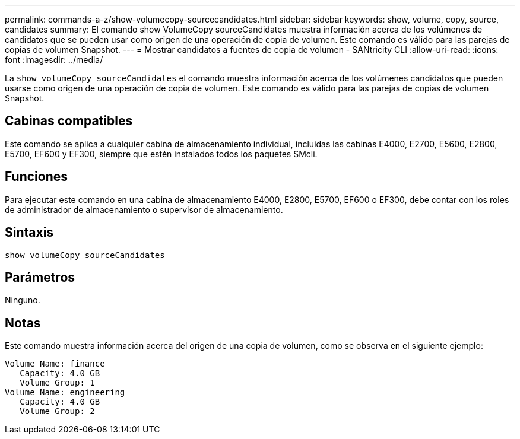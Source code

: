 ---
permalink: commands-a-z/show-volumecopy-sourcecandidates.html 
sidebar: sidebar 
keywords: show, volume, copy, source, candidates 
summary: El comando show VolumeCopy sourceCandidates muestra información acerca de los volúmenes de candidatos que se pueden usar como origen de una operación de copia de volumen. Este comando es válido para las parejas de copias de volumen Snapshot. 
---
= Mostrar candidatos a fuentes de copia de volumen - SANtricity CLI
:allow-uri-read: 
:icons: font
:imagesdir: ../media/


[role="lead"]
La `show volumeCopy sourceCandidates` el comando muestra información acerca de los volúmenes candidatos que pueden usarse como origen de una operación de copia de volumen. Este comando es válido para las parejas de copias de volumen Snapshot.



== Cabinas compatibles

Este comando se aplica a cualquier cabina de almacenamiento individual, incluidas las cabinas E4000, E2700, E5600, E2800, E5700, EF600 y EF300, siempre que estén instalados todos los paquetes SMcli.



== Funciones

Para ejecutar este comando en una cabina de almacenamiento E4000, E2800, E5700, EF600 o EF300, debe contar con los roles de administrador de almacenamiento o supervisor de almacenamiento.



== Sintaxis

[source, cli]
----
show volumeCopy sourceCandidates
----


== Parámetros

Ninguno.



== Notas

Este comando muestra información acerca del origen de una copia de volumen, como se observa en el siguiente ejemplo:

[listing]
----
Volume Name: finance
   Capacity: 4.0 GB
   Volume Group: 1
Volume Name: engineering
   Capacity: 4.0 GB
   Volume Group: 2
----